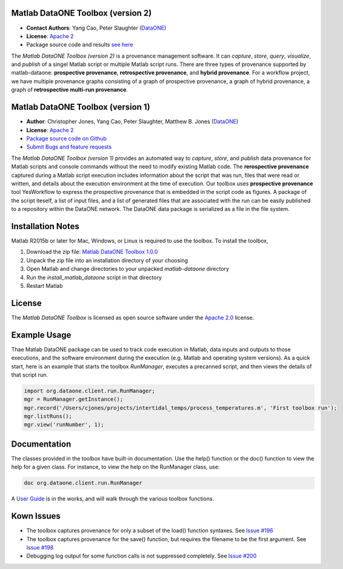 Matlab DataONE Toolbox (version 2)
=======================

- **Contact Authors**:  Yang Cao, Peter Slaughter (DataONE_)
- **License**: `Apache 2`_
- Package source code and results `see here`_

.. _`see here`: https://github.com/DataONEorg/matlab-dataone/tree/ml-sqlite

The *Matlab DataONE Toolbox (version 2)* is a provenance management software. It can *capture*, *store*, *query*, *visualize*, and *publish* of a singel Matlab script or multiple Matlab script runs. There are three types of provenance supported by matlab-dataone: **prospective provenance**, **retrospective provenance**, and **hybrid provenance**. For a workflow project, we have multiple provenance graphs consisting of a graph of prospective provenance, a graph of hybrid provenance, a graph of **retrospective multi-run provenance**.


Matlab DataONE Toolbox (version 1)
======================

- **Author**:  Christopher Jones, Yang Cao, Peter Slaughter, Matthew B. Jones (DataONE_)
- **License**: `Apache 2`_
- `Package source code on Github`_
- `Submit Bugs and feature requests`_

.. _DataONE: http://dataone.org
.. _`Apache 2`: http://opensource.org/licenses/Apache-2.0
.. _`Package source code on Github`: https://github.com/DataONEorg/matlab-dataone
.. _`Submit Bugs and feature requests`: https://github.com/DataONEorg/sem-prov-design/issues

The *Matlab DataONE Toolbox (version 1)* provides an automated way to *capture*, *store*, and *publish* data provenance for Matlab scripts and console commands without the need to modify existing Matlab code.  The **rerospective provenance** captured during a Matlab script execution includes information about the script that was run, files that were read or written, and details about the execution environment at the time of execution. Our toolbox uses **prospective provenance** tool YesWorkflow to express the prospective provenance that is embedded in the script code as figures. A package of the script iteself, a list of input files, and a list of generated files that are associated with the run can be easily published to a repository within the DataONE network. The DataONE data package is serialized as a file in the file system.

Installation Notes
==================

Matlab R2015b or later for Mac, Windows, or Linux is required to use the toolbox. To install the toolbox, 

1) Download the zip file: `Matlab DataONE Toolbox 1.0.0`_
2) Unpack the zip file into an installation  directory of your choosing
3) Open Matlab and change directories to your unpacked *matlab-dataone* directory
4) Run the *install_matlab_dataone* script in that directory
5) Restart Matlab

.. _`Matlab DataONE Toolbox 1.0.0`: https://github.com/DataONEorg/matlab-dataone/archive/master.zip

License
=======

The `Matlab DataONE Toolbox` is licensed as open source software under the `Apache 2.0`_ license.

.. _`Apache 2.0`: http://opensource.org/licenses/Apache-2.0

Example Usage
=============

Thae Matlab DataONE package can be used to track code execution in Matlab, data inputs and outputs to those executions, and the software environment during the execution (e.g. Matlab and operating system versions).  As a quick start, here is an example that starts the toolbox `RunManager`, executes a precanned script, and then views the details of that script run.

.. code:: matlab

  import org.dataone.client.run.RunManager;
  mgr = RunManager.getInstance();
  mgr.record('/Users/cjones/projects/intertidal_temps/process_temperatures.m', 'First toolbox run');
  mgr.listRuns();
  mgr.view('runNumber', 1);  

Documentation
============
The classes provided in the toolbox have built-in documentation.  Use the help() function or the doc() function to view the help for a given class.  For instance, to view the help on the RunManager class, use:

.. code:: matlab
  
  doc org.dataone.client.run.RunManager

A `User Guide`_ is in the works, and will walk through the various toolbox functions.

.. _`User Guide`: https://github.com/DataONEorg/matlab-dataone/blob/master/docs/user-guide.rst
Kown Issues
===========
- The toolbox captures provenance for only a subset of the load() function syntaxes. See `Issue #196`_
- The toolbox captures provenance for the save() function, but requires the filename to be the first argument. See `Issue #198`_
- Debugging log output for some function calls is not suppressed completely. See `Issue #200`_

.. _`Issue #196`: https://github.com/DataONEorg/sem-prov-design/issues/196
.. _`Issue #198`: https://github.com/DataONEorg/sem-prov-design/issues/198
.. _`Issue #200`: https://github.com/DataONEorg/sem-prov-design/issues/200

.. image:: https://www.dataone.org/sites/default/files/d1-logo-v3_aligned_left_0_0.jpeg
